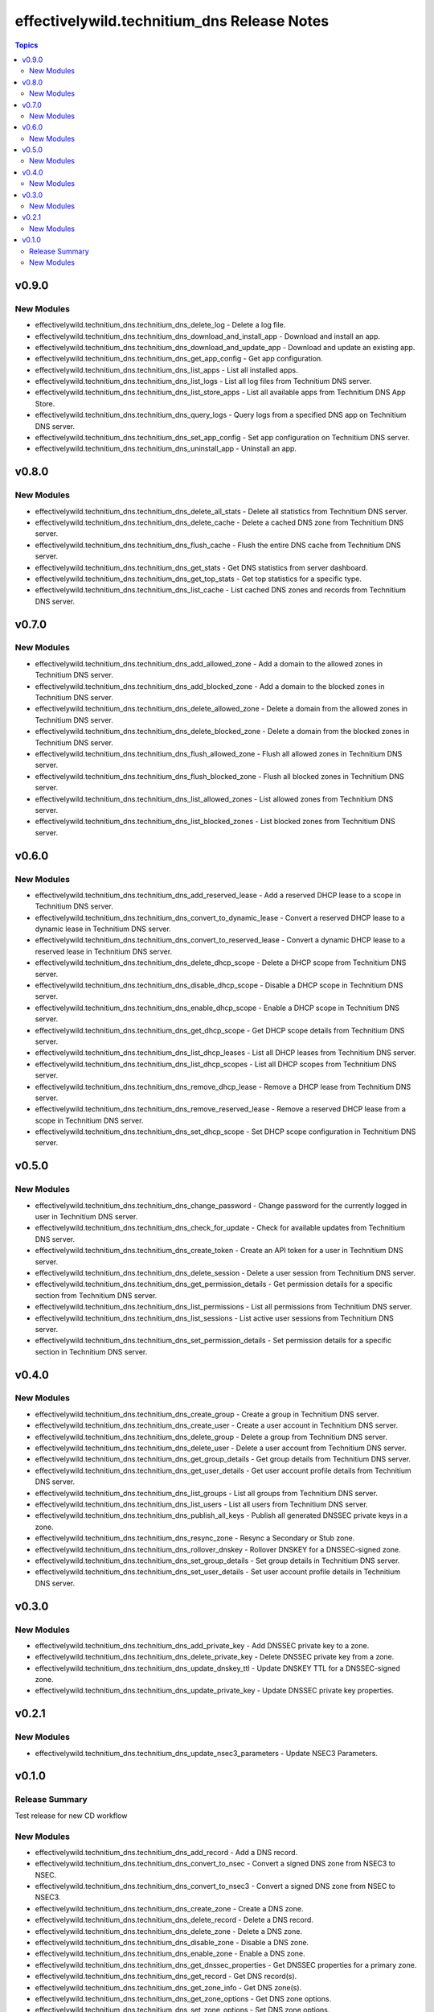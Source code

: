 =============================================
effectivelywild.technitium\_dns Release Notes
=============================================

.. contents:: Topics

v0.9.0
======

New Modules
-----------

- effectivelywild.technitium_dns.technitium_dns_delete_log - Delete a log file.
- effectivelywild.technitium_dns.technitium_dns_download_and_install_app - Download and install an app.
- effectivelywild.technitium_dns.technitium_dns_download_and_update_app - Download and update an existing app.
- effectivelywild.technitium_dns.technitium_dns_get_app_config - Get app configuration.
- effectivelywild.technitium_dns.technitium_dns_list_apps - List all installed apps.
- effectivelywild.technitium_dns.technitium_dns_list_logs - List all log files from Technitium DNS server.
- effectivelywild.technitium_dns.technitium_dns_list_store_apps - List all available apps from Technitium DNS App Store.
- effectivelywild.technitium_dns.technitium_dns_query_logs - Query logs from a specified DNS app on Technitium DNS server.
- effectivelywild.technitium_dns.technitium_dns_set_app_config - Set app configuration on Technitium DNS server.
- effectivelywild.technitium_dns.technitium_dns_uninstall_app - Uninstall an app.

v0.8.0
======

New Modules
-----------

- effectivelywild.technitium_dns.technitium_dns_delete_all_stats - Delete all statistics from Technitium DNS server.
- effectivelywild.technitium_dns.technitium_dns_delete_cache - Delete a cached DNS zone from Technitium DNS server.
- effectivelywild.technitium_dns.technitium_dns_flush_cache - Flush the entire DNS cache from Technitium DNS server.
- effectivelywild.technitium_dns.technitium_dns_get_stats - Get DNS statistics from server dashboard.
- effectivelywild.technitium_dns.technitium_dns_get_top_stats - Get top statistics for a specific type.
- effectivelywild.technitium_dns.technitium_dns_list_cache - List cached DNS zones and records from Technitium DNS server.

v0.7.0
======

New Modules
-----------

- effectivelywild.technitium_dns.technitium_dns_add_allowed_zone - Add a domain to the allowed zones in Technitium DNS server.
- effectivelywild.technitium_dns.technitium_dns_add_blocked_zone - Add a domain to the blocked zones in Technitium DNS server.
- effectivelywild.technitium_dns.technitium_dns_delete_allowed_zone - Delete a domain from the allowed zones in Technitium DNS server.
- effectivelywild.technitium_dns.technitium_dns_delete_blocked_zone - Delete a domain from the blocked zones in Technitium DNS server.
- effectivelywild.technitium_dns.technitium_dns_flush_allowed_zone - Flush all allowed zones in Technitium DNS server.
- effectivelywild.technitium_dns.technitium_dns_flush_blocked_zone - Flush all blocked zones in Technitium DNS server.
- effectivelywild.technitium_dns.technitium_dns_list_allowed_zones - List allowed zones from Technitium DNS server.
- effectivelywild.technitium_dns.technitium_dns_list_blocked_zones - List blocked zones from Technitium DNS server.

v0.6.0
======

New Modules
-----------

- effectivelywild.technitium_dns.technitium_dns_add_reserved_lease - Add a reserved DHCP lease to a scope in Technitium DNS server.
- effectivelywild.technitium_dns.technitium_dns_convert_to_dynamic_lease - Convert a reserved DHCP lease to a dynamic lease in Technitium DNS server.
- effectivelywild.technitium_dns.technitium_dns_convert_to_reserved_lease - Convert a dynamic DHCP lease to a reserved lease in Technitium DNS server.
- effectivelywild.technitium_dns.technitium_dns_delete_dhcp_scope - Delete a DHCP scope from Technitium DNS server.
- effectivelywild.technitium_dns.technitium_dns_disable_dhcp_scope - Disable a DHCP scope in Technitium DNS server.
- effectivelywild.technitium_dns.technitium_dns_enable_dhcp_scope - Enable a DHCP scope in Technitium DNS server.
- effectivelywild.technitium_dns.technitium_dns_get_dhcp_scope - Get DHCP scope details from Technitium DNS server.
- effectivelywild.technitium_dns.technitium_dns_list_dhcp_leases - List all DHCP leases from Technitium DNS server.
- effectivelywild.technitium_dns.technitium_dns_list_dhcp_scopes - List all DHCP scopes from Technitium DNS server.
- effectivelywild.technitium_dns.technitium_dns_remove_dhcp_lease - Remove a DHCP lease from Technitium DNS server.
- effectivelywild.technitium_dns.technitium_dns_remove_reserved_lease - Remove a reserved DHCP lease from a scope in Technitium DNS server.
- effectivelywild.technitium_dns.technitium_dns_set_dhcp_scope - Set DHCP scope configuration in Technitium DNS server.

v0.5.0
======

New Modules
-----------

- effectivelywild.technitium_dns.technitium_dns_change_password - Change password for the currently logged in user in Technitium DNS server.
- effectivelywild.technitium_dns.technitium_dns_check_for_update - Check for available updates from Technitium DNS server.
- effectivelywild.technitium_dns.technitium_dns_create_token - Create an API token for a user in Technitium DNS server.
- effectivelywild.technitium_dns.technitium_dns_delete_session - Delete a user session from Technitium DNS server.
- effectivelywild.technitium_dns.technitium_dns_get_permission_details - Get permission details for a specific section from Technitium DNS server.
- effectivelywild.technitium_dns.technitium_dns_list_permissions - List all permissions from Technitium DNS server.
- effectivelywild.technitium_dns.technitium_dns_list_sessions - List active user sessions from Technitium DNS server.
- effectivelywild.technitium_dns.technitium_dns_set_permission_details - Set permission details for a specific section in Technitium DNS server.

v0.4.0
======

New Modules
-----------

- effectivelywild.technitium_dns.technitium_dns_create_group - Create a group in Technitium DNS server.
- effectivelywild.technitium_dns.technitium_dns_create_user - Create a user account in Technitium DNS server.
- effectivelywild.technitium_dns.technitium_dns_delete_group - Delete a group from Technitium DNS server.
- effectivelywild.technitium_dns.technitium_dns_delete_user - Delete a user account from Technitium DNS server.
- effectivelywild.technitium_dns.technitium_dns_get_group_details - Get group details from Technitium DNS server.
- effectivelywild.technitium_dns.technitium_dns_get_user_details - Get user account profile details from Technitium DNS server.
- effectivelywild.technitium_dns.technitium_dns_list_groups - List all groups from Technitium DNS server.
- effectivelywild.technitium_dns.technitium_dns_list_users - List all users from Technitium DNS server.
- effectivelywild.technitium_dns.technitium_dns_publish_all_keys - Publish all generated DNSSEC private keys in a zone.
- effectivelywild.technitium_dns.technitium_dns_resync_zone - Resync a Secondary or Stub zone.
- effectivelywild.technitium_dns.technitium_dns_rollover_dnskey - Rollover DNSKEY for a DNSSEC-signed zone.
- effectivelywild.technitium_dns.technitium_dns_set_group_details - Set group details in Technitium DNS server.
- effectivelywild.technitium_dns.technitium_dns_set_user_details - Set user account profile details in Technitium DNS server.

v0.3.0
======

New Modules
-----------

- effectivelywild.technitium_dns.technitium_dns_add_private_key - Add DNSSEC private key to a zone.
- effectivelywild.technitium_dns.technitium_dns_delete_private_key - Delete DNSSEC private key from a zone.
- effectivelywild.technitium_dns.technitium_dns_update_dnskey_ttl - Update DNSKEY TTL for a DNSSEC-signed zone.
- effectivelywild.technitium_dns.technitium_dns_update_private_key - Update DNSSEC private key properties.

v0.2.1
======

New Modules
-----------

- effectivelywild.technitium_dns.technitium_dns_update_nsec3_parameters - Update NSEC3 Parameters.

v0.1.0
======

Release Summary
---------------

Test release for new CD workflow

New Modules
-----------

- effectivelywild.technitium_dns.technitium_dns_add_record - Add a DNS record.
- effectivelywild.technitium_dns.technitium_dns_convert_to_nsec - Convert a signed DNS zone from NSEC3 to NSEC.
- effectivelywild.technitium_dns.technitium_dns_convert_to_nsec3 - Convert a signed DNS zone from NSEC to NSEC3.
- effectivelywild.technitium_dns.technitium_dns_create_zone - Create a DNS zone.
- effectivelywild.technitium_dns.technitium_dns_delete_record - Delete a DNS record.
- effectivelywild.technitium_dns.technitium_dns_delete_zone - Delete a DNS zone.
- effectivelywild.technitium_dns.technitium_dns_disable_zone - Disable a DNS zone.
- effectivelywild.technitium_dns.technitium_dns_enable_zone - Enable a DNS zone.
- effectivelywild.technitium_dns.technitium_dns_get_dnssec_properties - Get DNSSEC properties for a primary zone.
- effectivelywild.technitium_dns.technitium_dns_get_record - Get DNS record(s).
- effectivelywild.technitium_dns.technitium_dns_get_zone_info - Get DNS zone(s).
- effectivelywild.technitium_dns.technitium_dns_get_zone_options - Get DNS zone options.
- effectivelywild.technitium_dns.technitium_dns_set_zone_options - Set DNS zone options.
- effectivelywild.technitium_dns.technitium_dns_sign_zone - Sign a DNS zone.
- effectivelywild.technitium_dns.technitium_dns_unsign_zone - Unsign a DNS zone.
